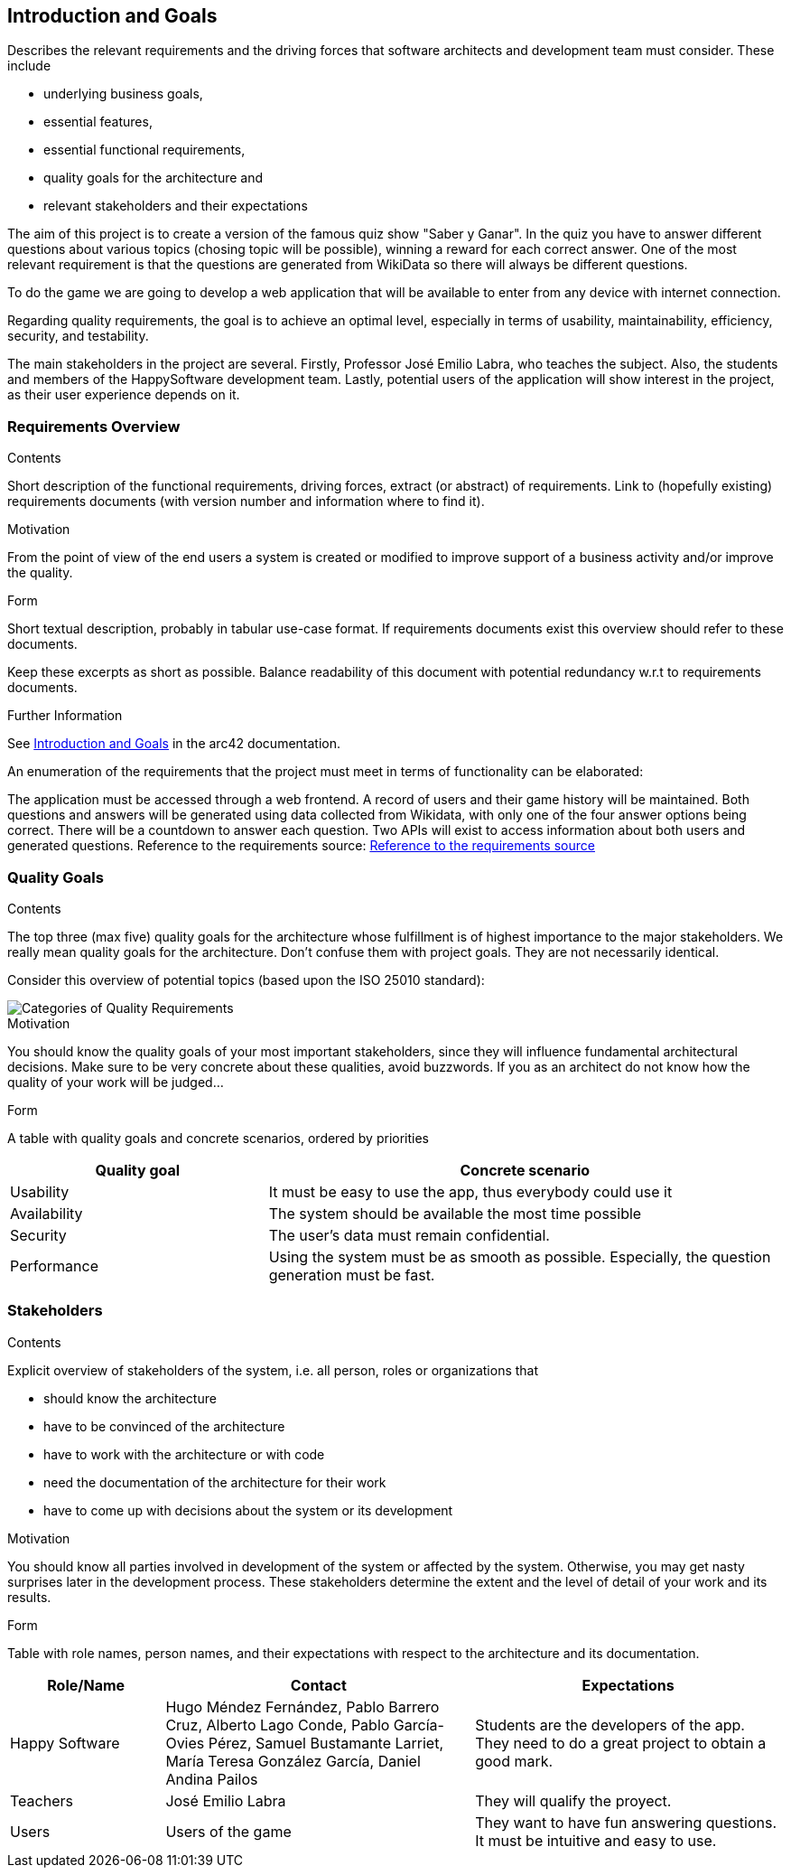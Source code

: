 ifndef::imagesdir[:imagesdir: ../images]

[[section-introduction-and-goals]]
== Introduction and Goals

[role="arc42help"]
****
Describes the relevant requirements and the driving forces that software architects and development team must consider. 
These include 

* underlying business goals, 
* essential features, 
* essential functional requirements, 
* quality goals for the architecture and
* relevant stakeholders and their expectations
****

The aim of this project is to create a version of the famous quiz show "Saber y Ganar". In the quiz you have to 
answer different questions about various topics (chosing topic will be possible), winning a reward for each correct answer. 
One of the most relevant requirement is that the questions are generated from WikiData so there will always be different questions.

To do the game we are going to develop a web application that will be available to enter from any device with internet connection.

Regarding quality requirements, the goal is to achieve an optimal level, especially in terms of usability,
 maintainability, efficiency, security, and testability.

The main stakeholders in the project are several. Firstly, Professor José Emilio Labra, who teaches the 
subject. Also, the students and members of the HappySoftware development team. Lastly, potential users of 
the application will show interest in the project, as their user experience depends on it.

=== Requirements Overview

[role="arc42help"]
****
.Contents
Short description of the functional requirements, driving forces, extract (or abstract)
of requirements. Link to (hopefully existing) requirements documents
(with version number and information where to find it).

.Motivation
From the point of view of the end users a system is created or modified to
improve support of a business activity and/or improve the quality.

.Form
Short textual description, probably in tabular use-case format.
If requirements documents exist this overview should refer to these documents.

Keep these excerpts as short as possible. Balance readability of this document with potential redundancy w.r.t to requirements documents.


.Further Information

See https://docs.arc42.org/section-1/[Introduction and Goals] in the arc42 documentation.

****

An enumeration of the requirements that the project must meet in terms of functionality can be elaborated:

The application must be accessed through a web frontend.
A record of users and their game history will be maintained.
Both questions and answers will be generated using data collected from Wikidata, with only one of the 
four answer options being correct.
There will be a countdown to answer each question.
Two APIs will exist to access information about both users and generated questions.
Reference to the requirements source:
https://docs.google.com/document/d/1pahOfYFY--Wi7_9bbxiKOGevB_9tOSyRm78blncgBKg/[Reference to the requirements source]

=== Quality Goals

[role="arc42help"]
****
.Contents
The top three (max five) quality goals for the architecture whose fulfillment is of highest importance to the major stakeholders. 
We really mean quality goals for the architecture. Don't confuse them with project goals.
They are not necessarily identical.

Consider this overview of potential topics (based upon the ISO 25010 standard):

image::01_2_iso-25010-topics-EN.drawio.png["Categories of Quality Requirements"]

.Motivation
You should know the quality goals of your most important stakeholders, since they will influence fundamental architectural decisions. 
Make sure to be very concrete about these qualities, avoid buzzwords.
If you as an architect do not know how the quality of your work will be judged...

.Form
A table with quality goals and concrete scenarios, ordered by priorities
****

[options="header",cols="1,2"]
|===
|Quality goal|Concrete scenario
|Usability|It must be easy to use the app, thus everybody could use it
|Availability|The system should be available the most time possible
|Security|The user's data must remain confidential.
|Performance|Using the system must be as smooth as possible. Especially, the question generation must be fast.
|===

=== Stakeholders

[role="arc42help"]
****
.Contents
Explicit overview of stakeholders of the system, i.e. all person, roles or organizations that

* should know the architecture
* have to be convinced of the architecture
* have to work with the architecture or with code
* need the documentation of the architecture for their work
* have to come up with decisions about the system or its development

.Motivation
You should know all parties involved in development of the system or affected by the system.
Otherwise, you may get nasty surprises later in the development process.
These stakeholders determine the extent and the level of detail of your work and its results.

.Form
Table with role names, person names, and their expectations with respect to the architecture and its documentation.
****

[options="header",cols="1,2,2"]
|===
|Role/Name|Contact|Expectations
| Happy Software |Hugo Méndez Fernández, Pablo Barrero Cruz, Alberto Lago Conde, Pablo García-Ovies Pérez, Samuel Bustamante Larriet, María Teresa González García, Daniel  Andina Pailos| Students are the developers of the app. They need to do a great project to obtain a good mark.
| Teachers | José Emilio Labra | They will qualify the proyect.
| Users | Users of the game | They want to have fun answering questions. It must be intuitive and easy to use.
|===


